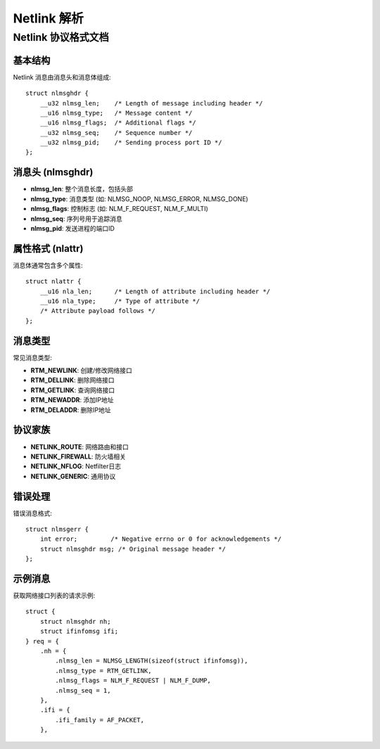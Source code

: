 Netlink 解析
================================================================================

Netlink 协议格式文档
--------------------------------------------------------------------------------

基本结构
^^^^^^^^^^^^^^^^^^^^^^^^^^^^^^^^^^^^^^^^^^^^^^^^^^^^^^^^^^^^^^^^^^^^^^^^^^^^^^^^

Netlink 消息由消息头和消息体组成::

  struct nlmsghdr {
      __u32 nlmsg_len;    /* Length of message including header */
      __u16 nlmsg_type;   /* Message content */
      __u16 nlmsg_flags;  /* Additional flags */
      __u32 nlmsg_seq;    /* Sequence number */
      __u32 nlmsg_pid;    /* Sending process port ID */
  };

消息头 (nlmsghdr)
^^^^^^^^^^^^^^^^^^^^^^^^^^^^^^^^^^^^^^^^^^^^^^^^^^^^^^^^^^^^^^^^^^^^^^^^^^^^^^^^

- **nlmsg_len**: 整个消息长度，包括头部
- **nlmsg_type**: 消息类型 (如: NLMSG_NOOP, NLMSG_ERROR, NLMSG_DONE)
- **nlmsg_flags**: 控制标志 (如: NLM_F_REQUEST, NLM_F_MULTI)
- **nlmsg_seq**: 序列号用于追踪消息
- **nlmsg_pid**: 发送进程的端口ID

属性格式 (nlattr)
^^^^^^^^^^^^^^^^^^^^^^^^^^^^^^^^^^^^^^^^^^^^^^^^^^^^^^^^^^^^^^^^^^^^^^^^^^^^^^^^

消息体通常包含多个属性::

  struct nlattr {
      __u16 nla_len;      /* Length of attribute including header */
      __u16 nla_type;     /* Type of attribute */
      /* Attribute payload follows */
  };

消息类型
^^^^^^^^^^^^^^^^^^^^^^^^^^^^^^^^^^^^^^^^^^^^^^^^^^^^^^^^^^^^^^^^^^^^^^^^^^^^^^^^

常见消息类型:

- **RTM_NEWLINK**: 创建/修改网络接口
- **RTM_DELLINK**: 删除网络接口
- **RTM_GETLINK**: 查询网络接口
- **RTM_NEWADDR**: 添加IP地址
- **RTM_DELADDR**: 删除IP地址

协议家族
^^^^^^^^^^^^^^^^^^^^^^^^^^^^^^^^^^^^^^^^^^^^^^^^^^^^^^^^^^^^^^^^^^^^^^^^^^^^^^^^

- **NETLINK_ROUTE**: 网络路由和接口
- **NETLINK_FIREWALL**: 防火墙相关
- **NETLINK_NFLOG**: Netfilter日志
- **NETLINK_GENERIC**: 通用协议

错误处理
^^^^^^^^^^^^^^^^^^^^^^^^^^^^^^^^^^^^^^^^^^^^^^^^^^^^^^^^^^^^^^^^^^^^^^^^^^^^^^^^

错误消息格式::

  struct nlmsgerr {
      int error;         /* Negative errno or 0 for acknowledgements */
      struct nlmsghdr msg; /* Original message header */
  };

示例消息
^^^^^^^^^^^^^^^^^^^^^^^^^^^^^^^^^^^^^^^^^^^^^^^^^^^^^^^^^^^^^^^^^^^^^^^^^^^^^^^^

获取网络接口列表的请求示例::

  struct {
      struct nlmsghdr nh;
      struct ifinfomsg ifi;
  } req = {
      .nh = {
          .nlmsg_len = NLMSG_LENGTH(sizeof(struct ifinfomsg)),
          .nlmsg_type = RTM_GETLINK,
          .nlmsg_flags = NLM_F_REQUEST | NLM_F_DUMP,
          .nlmsg_seq = 1,
      },
      .ifi = {
          .ifi_family = AF_PACKET,
      },

